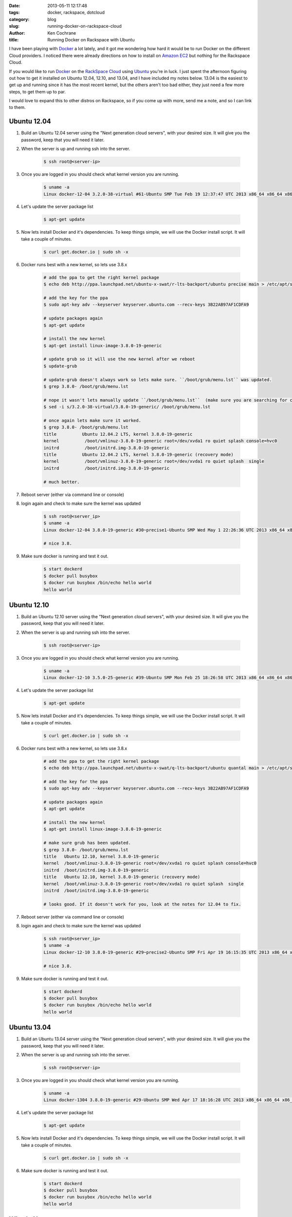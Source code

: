 :date: 2013-05-11 12:17:48
:tags: docker, rackspace, dotcloud
:category: blog
:slug: running-docker-on-rackspace-cloud
:author: Ken Cochrane
:title: Running Docker on Rackspace with Ubuntu

I have been playing with `Docker <http://www.docker.io>`_ a lot lately, and it got me wondering how hard it would be to run Docker on the different Cloud providers. I noticed there were already directions on how to install on `Amazon EC2 <http://docs.docker.io/en/latest/installation/amazon.html>`_ but nothing for the Rackspace Cloud.

If you would like to run `Docker <http://www.docker.io>`_ on the `RackSpace Cloud <http://www.rackspace.com/cloud/servers/>`_ using `Ubuntu <http://www.ubuntu.com/>`_ you're in luck. I just spent the afternoon figuring out how to get it installed on Ubuntu 12.04, 12.10, and 13.04, and I have included my notes below. 13.04 is the easiest to get up and running since it has the most recent kernel, but the others aren't too bad either, they just need a few more steps, to get them up to par.

I would love to expand this to other distros on Rackspace, so if you come up with more, send me a note, and so I can link to them. 

Ubuntu 12.04
------------

1. Build an Ubuntu 12.04 server using the "Next generation cloud servers", with your desired size. It will give you the password, keep that you will need it later.
2. When the server is up and running ssh into the server.

    .. code-block:: bash

        $ ssh root@<server-ip>

3. Once you are logged in you should check what kernel version you are running.

    .. code-block:: bash

        $ uname -a
        Linux docker-12-04 3.2.0-38-virtual #61-Ubuntu SMP Tue Feb 19 12:37:47 UTC 2013 x86_64 x86_64 x86_64 GNU/Linux

4. Let's update the server package list

    .. code-block:: bash

        $ apt-get update

5. Now lets install Docker and it's dependencies. To keep things simple, we will use the Docker install script. It will take a couple of minutes.

    .. code-block:: bash

        $ curl get.docker.io | sudo sh -x

6. Docker runs best with a new kernel, so lets use 3.8.x

    .. code-block:: bash
        
        # add the ppa to get the right kernel package
        $ echo deb http://ppa.launchpad.net/ubuntu-x-swat/r-lts-backport/ubuntu precise main > /etc/apt/sources.list.d/xswat.list
        
        # add the key for the ppa
        $ sudo apt-key adv --keyserver keyserver.ubuntu.com --recv-keys 3B22AB97AF1CDFA9
        
        # update packages again
        $ apt-get update
        
        # install the new kernel
        $ apt-get install linux-image-3.8.0-19-generic
        
        # update grub so it will use the new kernel after we reboot
        $ update-grub
        
        # update-grub doesn't always work so lets make sure. ``/boot/grub/menu.lst`` was updated.
        $ grep 3.8.0- /boot/grub/menu.lst
        
        # nope it wasn't lets manually update ``/boot/grub/menu.lst``  (make sure you are searching for correct kernel version, look at initial uname -a results.)
        $ sed -i s/3.2.0-38-virtual/3.8.0-19-generic/ /boot/grub/menu.lst
        
        # once again lets make sure it worked.
        $ grep 3.8.0- /boot/grub/menu.lst
        title          Ubuntu 12.04.2 LTS, kernel 3.8.0-19-generic
        kernel          /boot/vmlinuz-3.8.0-19-generic root=/dev/xvda1 ro quiet splash console=hvc0
        initrd          /boot/initrd.img-3.8.0-19-generic
        title          Ubuntu 12.04.2 LTS, kernel 3.8.0-19-generic (recovery mode)
        kernel          /boot/vmlinuz-3.8.0-19-generic root=/dev/xvda1 ro quiet splash  single
        initrd          /boot/initrd.img-3.8.0-19-generic
        
        # much better.

7. Reboot server (either via command line or console)
8. login again and check to make sure the kernel was updated

    .. code-block:: bash
        
        $ ssh root@<server_ip>
        $ uname -a
        Linux docker-12-04 3.8.0-19-generic #30~precise1-Ubuntu SMP Wed May 1 22:26:36 UTC 2013 x86_64 x86_64 x86_64 GNU/Linux
        
        # nice 3.8.

9. Make sure docker is running and test it out.

    .. code-block:: bash
        
        $ start dockerd
        $ docker pull busybox
        $ docker run busybox /bin/echo hello world
        hello world

Ubuntu 12.10
------------

1. Build an Ubuntu 12.10 server using the "Next generation cloud servers", with your desired size. It will give you the password, keep that you will need it later.
2. When the server is up and running ssh into the server.

    .. code-block:: bash

        $ ssh root@<server-ip>

3. Once you are logged in you should check what kernel version you are running.

    .. code-block:: bash

        $ uname -a
        Linux docker-12-10 3.5.0-25-generic #39-Ubuntu SMP Mon Feb 25 18:26:58 UTC 2013 x86_64 x86_64 x86_64 GNU/Linux

4. Let's update the server package list

    .. code-block:: bash

        $ apt-get update

5. Now lets install Docker and it's dependencies. To keep things simple, we will use the Docker install script. It will take a couple of minutes.

    .. code-block:: bash

        $ curl get.docker.io | sudo sh -x

6. Docker runs best with a new kernel, so lets use 3.8.x

    .. code-block:: bash
        
        # add the ppa to get the right kernel package
        $ echo deb http://ppa.launchpad.net/ubuntu-x-swat/q-lts-backport/ubuntu quantal main > /etc/apt/sources.list.d/xswat.list
        
        # add the key for the ppa
        $ sudo apt-key adv --keyserver keyserver.ubuntu.com --recv-keys 3B22AB97AF1CDFA9
        
        # update packages again
        $ apt-get update
        
        # install the new kernel
        $ apt-get install linux-image-3.8.0-19-generic

        # make sure grub has been updated.
        $ grep 3.8.0- /boot/grub/menu.lst
        title   Ubuntu 12.10, kernel 3.8.0-19-generic
        kernel  /boot/vmlinuz-3.8.0-19-generic root=/dev/xvda1 ro quiet splash console=hvc0
        initrd  /boot/initrd.img-3.8.0-19-generic
        title   Ubuntu 12.10, kernel 3.8.0-19-generic (recovery mode)
        kernel  /boot/vmlinuz-3.8.0-19-generic root=/dev/xvda1 ro quiet splash  single
        initrd  /boot/initrd.img-3.8.0-19-generic
        
        # looks good. If it doesn't work for you, look at the notes for 12.04 to fix.

7. Reboot server (either via command line or console)
8. login again and check to make sure the kernel was updated

    .. code-block:: bash
        
        $ ssh root@<server_ip>
        $ uname -a
        Linux docker-12-10 3.8.0-19-generic #29~precise2-Ubuntu SMP Fri Apr 19 16:15:35 UTC 2013 x86_64 x86_64 x86_64 GNU/Linux
        
        # nice 3.8.

9. Make sure docker is running and test it out.

    .. code-block:: bash
        
        $ start dockerd
        $ docker pull busybox
        $ docker run busybox /bin/echo hello world
        hello world

Ubuntu 13.04
------------

1. Build an Ubuntu 13.04 server using the "Next generation cloud servers", with your desired size. It will give you the password, keep that you will need it later.
2. When the server is up and running ssh into the server.

    .. code-block:: bash

        $ ssh root@<server-ip>

3. Once you are logged in you should check what kernel version you are running.

    .. code-block:: bash

        $ uname -a
        Linux docker-1304 3.8.0-19-generic #29-Ubuntu SMP Wed Apr 17 18:16:28 UTC 2013 x86_64 x86_64 x86_64 GNU/Linux

4. Let's update the server package list

    .. code-block:: bash

        $ apt-get update

5. Now lets install Docker and it's dependencies. To keep things simple, we will use the Docker install script. It will take a couple of minutes.

    .. code-block:: bash

        $ curl get.docker.io | sudo sh -x

6. Make sure docker is running and test it out.

    .. code-block:: bash
        
        $ start dockerd
        $ docker pull busybox
        $ docker run busybox /bin/echo hello world
        hello world

What's Next
-----------
Now that you have Docker running on a server, you can look at the different `Docker examples <http://docs.docker.io/en/latest/examples/>`_ in the documentation to see how it works, and then build something, and let everyone know what you have built. If you have any issues or suggestions, open a github issue and let everyone know. Docker is a new project, and it is moving quick, so any suggestions that you have might help shape the future of the project. 


